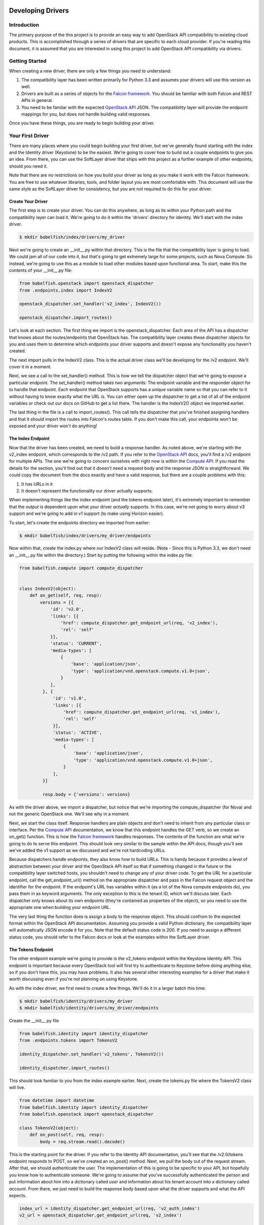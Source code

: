 Developing Drivers
==================


Introduction
------------
The primary purpose of the this project is to provide an easy way to add OpenStack API compatibility to existing cloud products. This is accomplished through a series of drivers that are specific to each cloud provider. If you're reading this document, it is assumed that you are interested in using this project to add OpenStack API compatibility via drivers.


Getting Started
---------------
When creating a new driver, there are only a few things you need to understand:

1. The compatibility layer has been written primarily for Python 3.3 and assumes your drivers will use this version as well.
2. Drivers are built as a series of objects for the `Falcon framework`_. You should be familiar with both Falcon and REST APIs in general.
3. You need to be familar with the expected `OpenStack API`_ JSON. The compatibility layer will provide the endpoint mappings for you, but does not handle building valid responses.

Once you have these things, you are ready to begin building your driver.


Your First Driver
-----------------
There are many places where you could begin building your first driver, but we've generally found starting with the index and the Identity driver (Keystone) to be the easiest. We're going to cover how to build out a couple endpoints to give you an idea. From there, you can use the SoftLayer driver that ships with this project as a further example of other endpoints, should you need it.

Note that there are no restrictions on how you build your driver as long as you make it work with the Falcon framework. You are free to use whatever libraries, tools, and folder layout you are most comfortable with. This document will use the same style as the SoftLayer driver for consistency, but you are not required to do this for your driver.


Create Your Driver
~~~~~~~~~~~~~~~~~~
The first step is to create your driver. You can do this anywhere, as long as its within your Python path and the compatibility layer can load it. We're going to do it within the 'drivers' directory for identity. We'll start with the index driver.

.. code-block:: bash

	$ mkdir babelfish/index/drivers/my_driver

Next we're going to create an __init__.py within that directory. This is the file that the compatibility layer is going to load. We could jam all of our code into it, but that's going to get extremely large for some projects, such as Nova Compute. So instead, we're going to use this as a module to load other modules based upon functional area. To start, make this the contents of your __init__.py file:

.. code-block:: python

   from babelfish.openstack import openstack_dispatcher
   from .endpoints.index import IndexV2

   openstack_dispatcher.set_handler('v2_index', IndexV2())

   openstack_dispatcher.import_routes()

Let's look at each section. The first thing we import is the openstack_dispatcher. Each area of the API has a dispatcher that knows about the routes/endpoints that OpenStack has. The compatibility layer creates these dispatcher objects for you and uses them to determine which endpoints your driver supports and doesn't expose any functionality you haven't created.

The next import pulls in the IndexV2 class. This is the actual driver class we'll be developing for the /v2 endpoint. We'll cover it in a moment.

Next, we see a call to the set_handler() method. This is how we tell the dispatcher object that we're going to expose a particular endpoint. The set_handler() method takes two arguments: The endpoint variable and the responder object for to handle that endpoint. Each endpoint that OpenStack supports has a unique variable name so that you can refer to it without having to know exactly what the URL is. You can either open up the dispatcher to get a list of all of the endpoint variables or check out our docs on GitHub to get a list there. The handler is the IndexV2() object we imported earlier.

The last thing in the file is a call to import_routes(). This call tells the dispatcher that you've finished assigning handlers and that it should import the routes into Falcon's routes table. If you don't make this call, your endpoints won't be exposed and your driver won't do anything!

The Index Endpoint
~~~~~~~~~~~~~~~~~~
Now that the driver has been created, we need to build a response handler. As noted above, we're starting with the v2_index endpoint, which corresponds to the /v2 path. If you refer to the `OpenStack API`_ docs, you'll find a /v2 endpoint for multiple APIs. The one we're going to concern ourselves with right now is within the `Compute API`_. If you read the details for the section, you'll find out that it doesn't need a request body and the response JSON is straightforward. We could copy the document from the docs exactly and have a valid response, but there are a couple problems with this:

1. It has URLs in it
2. It doesn't represent the functionality our driver actually supports.

When implementing things like the index endpoint (and the tokens endpoint later), it's extremely important to remember that the output is dependent upon what your driver *actually* supports. In this case, we're not going to worry about v3 support and we're going to add in v1 support (to make using Horizon easier).

To start, let's create the endpoints directory we imported from earlier:

.. code-block:: bash

	$ mkdir babelfish/index/drivers/my_driver/endpoints

Now within that, create the index.py where our IndexV2 class will reside. (Note - Since this is Python 3.3, we don't need an __init__.py file within the directory.) Start by putting the following within the index.py file:

.. code-block:: python

   from babelfish.compute import compute_dispatcher


   class IndexV2(object):
       def on_get(self, req, resp):
           versions = [{
               'id': 'v2.0',
               'links': [{
                   'href': compute_dispatcher.get_endpoint_url(req, 'v2_index'),
                   'rel': 'self'
               }],
               'status': 'CURRENT',
               'media-types': [
                   {
                       'base': 'application/json',
                       'type': 'application/vnd.openstack.compute.v1.0+json',
                   }
               ],
            }, {
                'id': 'v1.0',
                'links': [{
                    'href': compute_dispatcher.get_endpoint_url(req, 'v1_index'),
                    'rel': 'self'
                }],
                'status': 'ACTIVE',
                'media-types': [
                    {
                        'base': 'application/json',
                        'type': 'application/vnd.openstack.compute.v1.0+json',
                    }
                ],
            }]

            resp.body = {'versions': versions}

As with the driver above, we import a dispatcher, but notice that we're importing the compute_dispatcher (for Nova) and not the generic OpenStack one. We'll see why in a moment.

Next, we start the class itself. Response handlers are plain objects and don't need to inherit from any particular class or interface. Per the `Compute API`_ documentation, we know that this endpoint handles the GET verb, so we create an on_get() function. This is how the `Falcon framework`_ handles responses. The contents of the function are what we're going to do to serve this endpoint. This should look very similar to the sample within the API docs, though you'll see we've added the v1 support as we discussed and we're not hardcoding URLs.

Because dispatchers handle endpoints, they also know how to build URLs. This is handy because it provides a level of abstraction between your driver and the OpenStack API itself so that if something changed in the future or the compatibility layer switched hosts, you shouldn't need to change any of your driver code. To get the URL for a particular endpoint, call the get_endpoint_url() method on the appropriate dispatcher and pass in the Falcon request object and the identifier for the endpoint. If the endpoint's URL has variables within it (as a lot of the Nova compute endpoints do), you pass them in as keyword arguments. The only exception to this is the tenant ID, which we'll discuss later. Each dispatcher only knows about its own endpoints (they're contained as properties of the object), so you need to use the appropriate one when building your endpoint URL.

The very last thing the function does is assign a body to the response object. This should confrom to the expected format within the OpenStack API documentation. Assuming you provide a valid Python dictionary, the compatibility layer will automatically JSON encode it for you. Note that the default status code is 200. If you need to assign a different status code, you should refer to the Falcon docs or look at the examples within the SoftLayer driver.


The Tokens Endpoint
~~~~~~~~~~~~~~~~~~~
The other endpoint example we're going to provide is the v2_tokens endpoint within the Keystone Identity API. This endpoint is important because every OpenStack tool will first try to authenticate to Keystone before doing anything else, so if you don't have this, you may have problems. It also has several other interesting examples for a driver that make it worth discussing even if you're not planning on using Keystone.

As with the index driver, we first need to create a few things. We'll do it in a larger batch this time:

.. code-block:: bash

   $ mkdir babelfish/identity/drivers/my_driver
   $ mkdir babelfish/identity/drivers/my_driver/endpoints

Create the __init__.py file

.. code-block:: python

    from babelfish.identity import identity_dispatcher
    from .endpoints.tokens import TokensV2

    identity_dispatcher.set_handler('v2_tokens', TokensV2())

    identity_dispatcher.import_routes()

This should look familiar to you from the index example earlier. Next, create the tokens.py file where the TokensV2 class will live.

.. code-block:: python

    from datetime import datetime
    from babelfish.identity import identity_dispatcher
    from babelfish.openstack import openstack_dispatcher

    class TokensV2(object):
        def on_post(self, req, resp):
            body = req.stream.read().decode()

This is the starting point for the driver. If you refer to the Identity API documentation, you'll see that the /v2.0/tokens endpoint responds to POST, so we've created an on_post() method. Next, we pull the body out of the request stream. After that, we should authenticate the user. The implementation of this is going to be specific to your API, but hopefully you know how to authenticate someone. We're going to assume that you've successfully authenticated the person and put information about him into a dictionary called *user* and information about his tenant account into a dictionary called *account*. From there, we just need to build the response body based upon what the driver supports and what the API expects.

.. code-block:: python

            index_url = identity_dispatcher.get_endpoint_url(req, 'v2_auth_index')
            v2_url = openstack_dispatcher.get_endpoint_url(req, 'v2_index')

            service_catalog = [{
               'endpoint_links': [],
               'endpoints': [{
                    'region': 'RegionOne',
                    'publicURL': v2_url + '/%s' % account['id'],
                    'privateURL': v2_url + '/v2/%s' % account['id'],
                    'adminURL': v2_url + '/v2/%s' % account['id'],
                    'internalURL': v2_url + '/v2/%s' % account['id'],
                    'id': 1,
               }],
               'type': 'compute',
               'name': 'nova',
            }, {
               'endpoint_links': [],
               'endpoints': [
                   {
                       'region': 'RegionOne',
                       'publicURL': index_url,
                       'privateURL': index_url,
                       'adminURL': index_url,
                       'internalURL': index_url,
                       'id': 1,
                   },
               ],
               'type': 'identity',
               'name': 'keystone',
            }, 
            ]

            expiration = datetime.datetime.now() + datetime.timedelta(days=1)
            access = {
                'token': {
                    'expires': expiration.isoformat(),
                    'id': token,
                    'tenant': {
                        'id': account['id'],
                        'enabled': True,
                        'description': account['companyName'],
                        'name': account['id'],
                    },
                },
                'serviceCatalog': service_catalog,
                'user': {
                    'username': user['username'],
                    'id': user['id'],
                    'roles': [
                        {'name': 'user'},
                    ],
                    'role_links': [],
                    'name': user['username'],
                },
            }

            resp.body = {'access': access}

You'll notice that this is a lot smaller than what you get back from a native OpenStack Keystone call and that's because we're not going to support many modules right now. As you add more drivers, you'l want to update this dictionary. Lastly, as before, we assign it to the response body and we're done.


Configuring
~~~~~~~~~~~
Now that we've built a couple drivers, we need to tell the compatibility layer to use them. This is done by modifying the babelfish.conf file in the root of the installation directory. By default, the compatibility layer uses the OpenStack passthrough drivers. What we want to do instead is use our drivers for the index and identity. Open up the babelfish.conf file and it should look something like this:

.. code-block:: python

    [identity]
    driver=babelfish.identity.drivers.openstack.identity

    [compute]
    driver=babelfish.compute.drivers.openstack.compute

    [image]
    driver=babelfish.image.drivers.openstack.image

    [block_storage]
    driver=babelfish.block_storage.drivers.openstack.block_storage

    [openstack]
    driver=babelfish.openstack.drivers.openstack.core

    [network]
    driver=babelfish.network.drivers.openstack.network

    [shared]
    driver=babelfish.shared.drivers.openstack.network


The file is in standard ConfigParser_ format and should be easy to follow. All we need to do is replace the driver line for both openstack and identity so that it uses the module path for our drivers instead.

.. code-block:: python

    [identity]
    driver=babelfish.identity.drivers.my_driver

    [compute]
    driver=babelfish.compute.drivers.openstack.compute

    [image]
    driver=babelfish.image.drivers.openstack.image

    [block_storage]
    driver=babelfish.block_storage.drivers.openstack.block_storage

    [openstack]
    driver=babelfish.openstack.drivers.my_driver

    [network]
    driver=babelfish.network.drivers.openstack.network

    [shared]
    driver=babelfish.shared.drivers.openstack.network


Next Steps
~~~~~~~~~~
At this point, you have the basics of building a driver and it's a matter of expanding the functionality. Where you go next is up to you and what your goals are. But regardless of what you build next, there are a few things that can help you to be more successful.

* Use Horizon_ in debug mode to test your functionality. Horizon provides a good, standard GUI for interacting with OpenStack and will give you a list of target endpoints to prioritize when implementing your drivers.
* If Horizon is too broad for you, you can also use the various CLI tools provided by Nova and other modules for the same purpose. Just add the --debug flag.
* Check out the included SoftLayer drivers. We don't have full OpenStack compatibility yet, but we do have a very usable subset of commands implemented.

Useful Tools
============
Building any compatibility driver is going to be a large amount of work for any provider, so we've included a few things to hopefully make the process easier.

* Within the babelfish.common directory, there are several libraries for providing common, reusable functionality for things like error handling, formatting, and nested dictionary management. If you find yourself using something else repeatedly, please let us know so that we can include it in the common toolset.
* The dispatcher includes a full set of before and after request hooks that allow you to perform common actions immediately prior to or after acting upon a request. This can allow you to centralize some common functionality. For example, the SoftLayer driver uses it to automatically set the tenant_id variable on routes that need it. All you have to do is set the tenant_id property within the request's environment disctionary and the dispatcher will automatically include it.
* The dispatcher objects include a method called get_unused_endpoints() that will provide a list of all endpoints the dispatcher knows about that you haven't attached handlers to. If you want to get an idea of your coverage, you can run that command after calling import_routes().


.. _`Compute API`: http://api.openstack.org/api-ref-compute.html
.. _`Falcon framework`: http://falconframework.org
.. _`OpenStack API`: http://api.openstack.org/api-ref.html
.. _ConfigParser: http://docs.python.org/3.3/library/configparser.html
.. _Horizon: https://github.com/openstack/horizon
